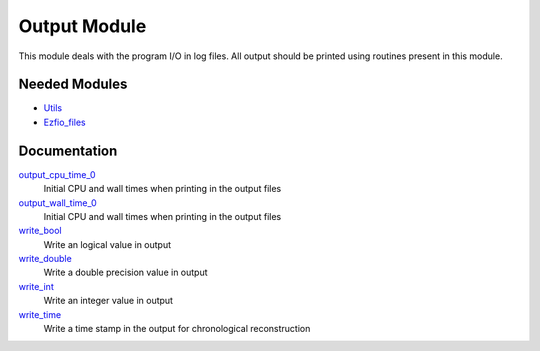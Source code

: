 =============
Output Module
=============

This module deals with the program I/O in log files.
All output should be printed using routines present in this module.
 
 
 
 
 
 
 
 
 
 
 
 
 
 
 
 
 
 
 
 
 
Needed Modules
==============

.. Do not edit this section. It was auto-generated from the
.. NEEDED_MODULES file.

* `Utils <http://github.com/LCPQ/quantum_package/tree/master/src/Utils>`_
* `Ezfio_files <http://github.com/LCPQ/quantum_package/tree/master/src/Ezfio_files>`_

Documentation
=============

.. Do not edit this section. It was auto-generated from the
.. NEEDED_MODULES file.

`output_cpu_time_0 <http://github.com/LCPQ/quantum_package/tree/master/src/Output/output.irp.f#L2>`_
  Initial CPU and wall times when printing in the output files

`output_wall_time_0 <http://github.com/LCPQ/quantum_package/tree/master/src/Output/output.irp.f#L1>`_
  Initial CPU and wall times when printing in the output files

`write_bool <http://github.com/LCPQ/quantum_package/tree/master/src/Output/output.irp.f#L88>`_
  Write an logical value in output

`write_double <http://github.com/LCPQ/quantum_package/tree/master/src/Output/output.irp.f#L58>`_
  Write a double precision value in output

`write_int <http://github.com/LCPQ/quantum_package/tree/master/src/Output/output.irp.f#L73>`_
  Write an integer value in output

`write_time <http://github.com/LCPQ/quantum_package/tree/master/src/Output/output.irp.f#L42>`_
  Write a time stamp in the output for chronological reconstruction



